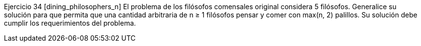 Ejercicio 34 [dining_philosophers_n]
El problema de los filósofos comensales original considera 5 filósofos. Generalice su solución para que permita que una cantidad arbitraria de n ≥ 1 filósofos pensar y comer con max(n, 2) palillos. Su solución debe cumplir los requerimientos del problema.